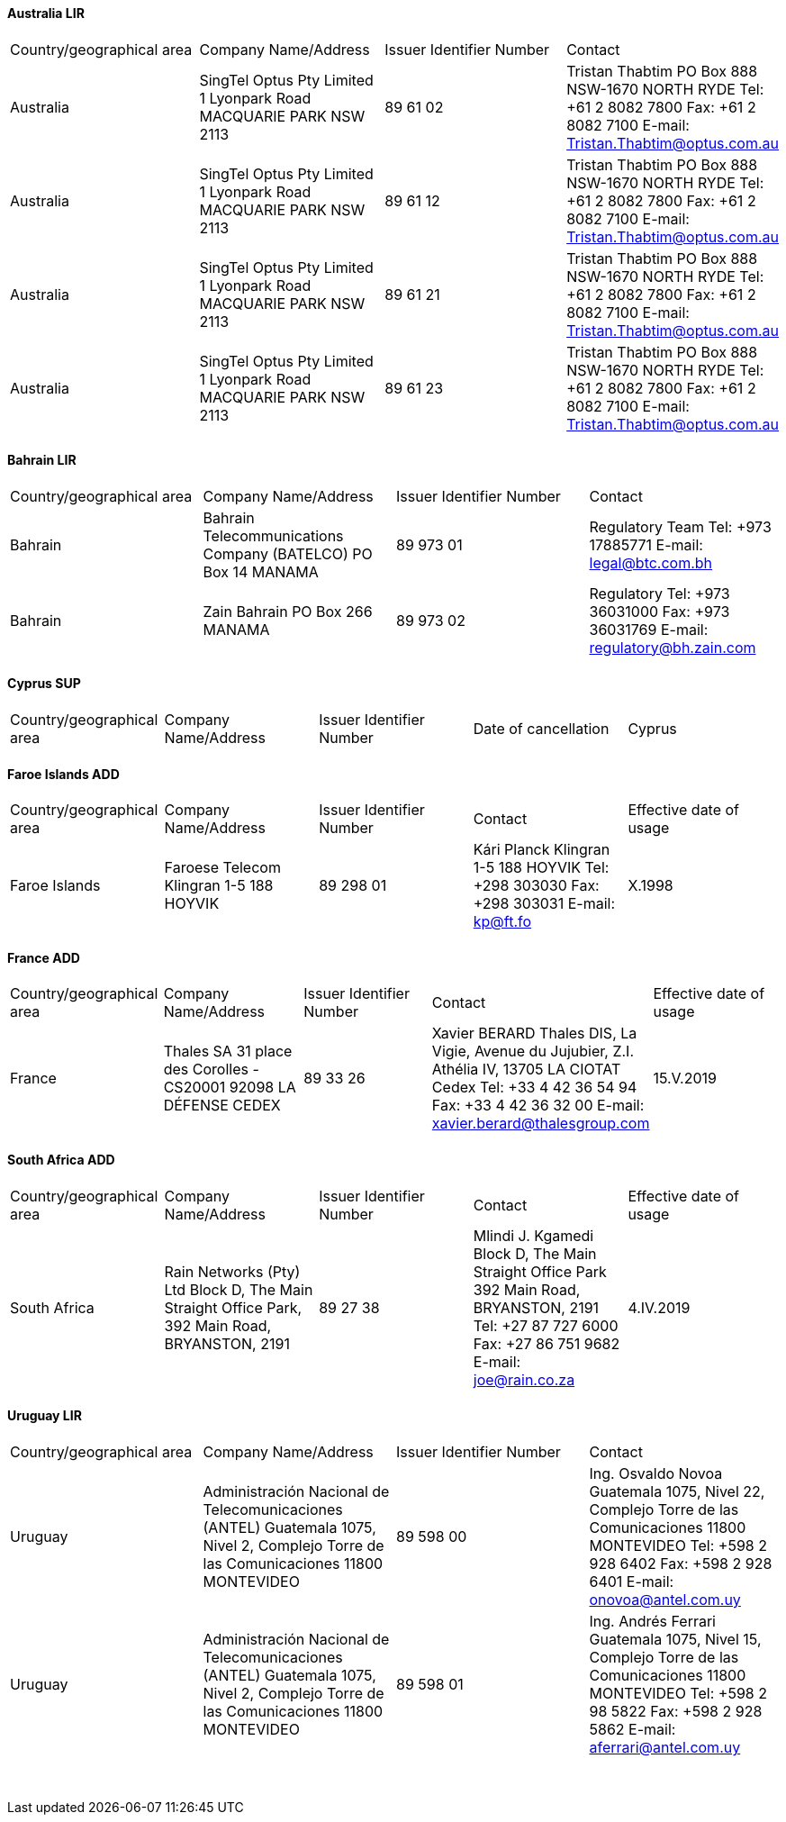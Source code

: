 ==== Australia LIR

[cols="4*a"]
|===
|Country/geographical area
|Company Name/Address
|Issuer Identifier Number
|Contact

|Australia
|SingTel Optus Pty Limited
1 Lyonpark Road
MACQUARIE PARK NSW 2113
|89 61 02
|Tristan Thabtim
PO Box 888
NSW-1670 NORTH RYDE
Tel: +61 2 8082 7800
Fax: +61 2 8082 7100
E-mail: Tristan.Thabtim@optus.com.au

|Australia
|SingTel Optus Pty Limited
1 Lyonpark Road
MACQUARIE PARK NSW 2113
|89 61 12
|Tristan Thabtim
PO Box 888
NSW-1670 NORTH RYDE
Tel: +61 2 8082 7800
Fax: +61 2 8082 7100
E-mail: Tristan.Thabtim@optus.com.au

|Australia
|SingTel Optus Pty Limited
1 Lyonpark Road
MACQUARIE PARK NSW 2113
|89 61 21
|Tristan Thabtim
PO Box 888
NSW-1670 NORTH RYDE
Tel: +61 2 8082 7800
Fax: +61 2 8082 7100
E-mail: Tristan.Thabtim@optus.com.au

|Australia
|SingTel Optus Pty Limited
1 Lyonpark Road
MACQUARIE PARK NSW 2113
|89 61 23
|Tristan Thabtim
PO Box 888
NSW-1670 NORTH RYDE
Tel: +61 2 8082 7800
Fax: +61 2 8082 7100
E-mail: Tristan.Thabtim@optus.com.au

|===

==== Bahrain LIR

[cols="4*a"]
|===
|Country/geographical area
|Company Name/Address
|Issuer Identifier Number
|Contact

|Bahrain
|Bahrain Telecommunications Company (BATELCO)
PO Box 14
MANAMA
|89 973 01
|Regulatory Team
Tel: +973 17885771
E-mail: legal@btc.com.bh

|Bahrain
|Zain Bahrain
PO Box 266
MANAMA
|89 973 02
|Regulatory
Tel: +973 36031000
Fax: +973 36031769
E-mail: regulatory@bh.zain.com

|===

==== Cyprus SUP

[cols="5*a"]
|===
|Country/geographical area
|Company Name/Address
|Issuer Identifier Number
|Date of cancellation

|Cyprus
|Mundio Mobile Cyprus Ltd
31 Evagoras Avenue,
Evagoras Tower Office 32
1066 NICOSIA
|89 357 23
|Stephanie Lazarus
Mundio Mobile, 54 Marsh Wall
LONDON E14 9TP
(United Kingdom)
Tel: +44 2075364800
Fax: +44 2070050562
E-mail: legal@mundio.com
|1.I.2019

|===

==== Faroe Islands ADD

[cols="5*a"]
|===
|Country/geographical area
|Company Name/Address
|Issuer Identifier Number
|Contact
|Effective date of usage

|Faroe Islands
|Faroese Telecom
Klingran 1-5
188 HOYVIK
|89 298 01
|Kári Planck
Klingran 1-5
188 HOYVIK
Tel: +298 303030
Fax: +298 303031
E-mail: kp@ft.fo
|X.1998

|===

==== France ADD

[cols="5*a"]
|===
|Country/geographical area
|Company Name/Address
|Issuer Identifier Number
|Contact
|Effective date of usage

|France
|Thales SA
31 place des Corolles - CS20001
92098 LA DÉFENSE CEDEX
|89 33 26
|Xavier BERARD
Thales DIS, La Vigie, Avenue du Jujubier, Z.I. Athélia IV,
13705 LA CIOTAT Cedex
Tel: +33 4 42 36 54 94
Fax: +33 4 42 36 32 00
E-mail: xavier.berard@thalesgroup.com
|15.V.2019

|===

==== South Africa ADD

[cols="5*a"]
|===
|Country/geographical area
|Company Name/Address
|Issuer Identifier Number
|Contact
|Effective date of usage

|South Africa
|Rain Networks (Pty) Ltd
Block D, The Main Straight Office Park,
392 Main Road,
BRYANSTON, 2191
|89 27 38
|Mlindi J. Kgamedi
Block D, The Main Straight Office Park
392 Main Road,
BRYANSTON, 2191
Tel: +27 87 727 6000
Fax: +27 86 751 9682
E-mail: joe@rain.co.za
|4.IV.2019

|===

==== Uruguay LIR

[cols="4*a"]
|===
|Country/geographical area
|Company Name/Address
|Issuer Identifier Number
|Contact

|Uruguay
|Administración Nacional de Telecomunicaciones (ANTEL)
Guatemala 1075, Nivel 2,
Complejo Torre de las Comunicaciones
11800 MONTEVIDEO
|89 598 00
|Ing. Osvaldo Novoa
Guatemala 1075, Nivel 22,
Complejo Torre de las Comunicaciones
11800 MONTEVIDEO
Tel: +598 2 928 6402
Fax: +598 2 928 6401
E-mail: onovoa@antel.com.uy

|Uruguay
|Administración Nacional de Telecomunicaciones (ANTEL)
Guatemala 1075, Nivel 2,
Complejo Torre de las Comunicaciones
11800 MONTEVIDEO
|89 598 01
|Ing. Andrés Ferrari
Guatemala 1075, Nivel 15,
Complejo Torre de las Comunicaciones
11800 MONTEVIDEO
Tel: +598 2 98 5822
Fax: +598 2 928 5862
E-mail: aferrari@antel.com.uy

|===

 
